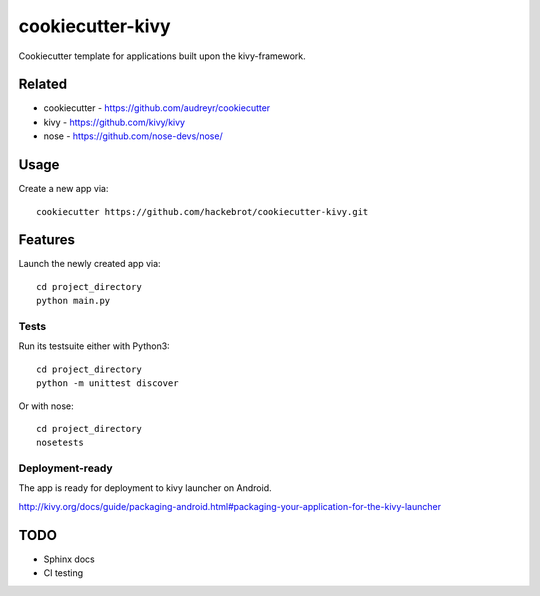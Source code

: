 =================
cookiecutter-kivy
=================

Cookiecutter template for applications built upon the kivy-framework.

Related
-------

* cookiecutter - https://github.com/audreyr/cookiecutter
* kivy - https://github.com/kivy/kivy
* nose - https://github.com/nose-devs/nose/

Usage
-----

Create a new app via::

    cookiecutter https://github.com/hackebrot/cookiecutter-kivy.git


Features
--------

Launch the newly created app via::

    cd project_directory
    python main.py

Tests
~~~~~

Run its testsuite either with Python3::

    cd project_directory
    python -m unittest discover

Or with nose::

    cd project_directory
    nosetests

Deployment-ready
~~~~~~~~~~~~~~~~

The app is ready for deployment to kivy launcher on Android.

http://kivy.org/docs/guide/packaging-android.html#packaging-your-application-for-the-kivy-launcher


TODO
----

* Sphinx docs
* CI testing
